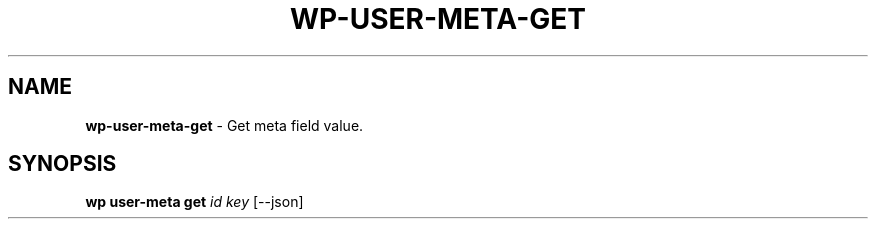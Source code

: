 .\" generated with Ronn/v0.7.3
.\" http://github.com/rtomayko/ronn/tree/0.7.3
.
.TH "WP\-USER\-META\-GET" "1" "October 2012" "" "WP-CLI"
.
.SH "NAME"
\fBwp\-user\-meta\-get\fR \- Get meta field value\.
.
.SH "SYNOPSIS"
\fBwp user\-meta get\fR \fIid\fR \fIkey\fR [\-\-json]
